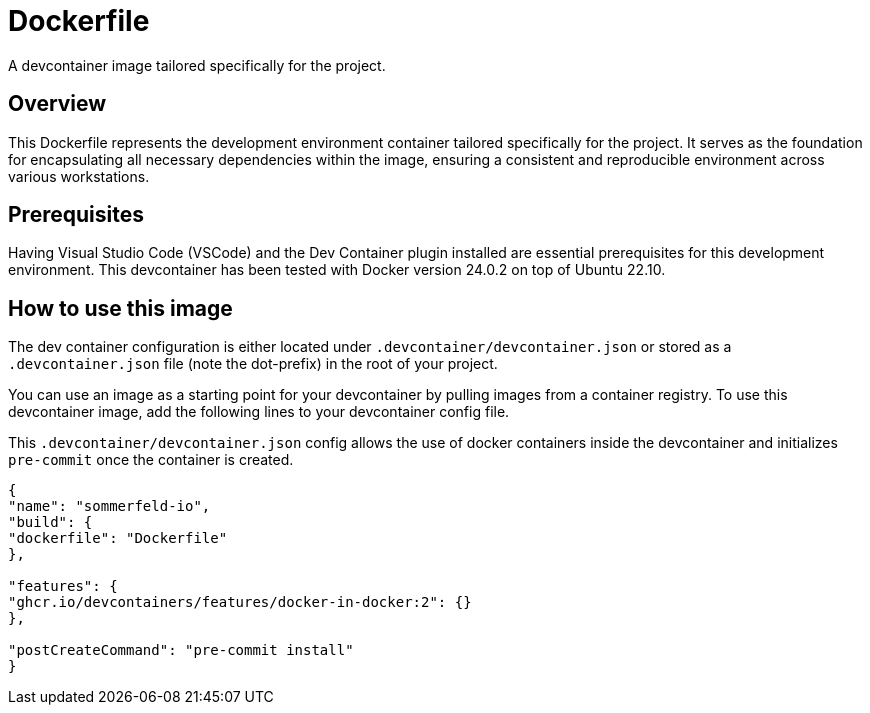 = Dockerfile

A devcontainer image tailored specifically for the project.

== Overview

This Dockerfile represents the development environment container tailored
specifically for the project. It serves as the foundation for encapsulating all necessary
dependencies within the image, ensuring a consistent and reproducible environment across
various workstations.

== Prerequisites

Having Visual Studio Code (VSCode) and the Dev Container plugin installed are
essential prerequisites for this development environment. This devcontainer has
been tested with Docker version 24.0.2 on top of Ubuntu 22.10.

== How to use this image

The dev container configuration is either located under `.devcontainer/devcontainer.json`
or stored as a `.devcontainer.json` file (note the dot-prefix) in the root of your project.

You can use an image as a starting point for your devcontainer by pulling images from a
container registry. To use this devcontainer image, add the following lines to your
devcontainer config file.

This `.devcontainer/devcontainer.json` config allows the use of docker containers
inside the devcontainer and initializes `pre-commit` once the container is created.

[source, json]

....
{
"name": "sommerfeld-io",
"build": {
"dockerfile": "Dockerfile"
},

"features": {
"ghcr.io/devcontainers/features/docker-in-docker:2": {}
},

"postCreateCommand": "pre-commit install"
}
....
